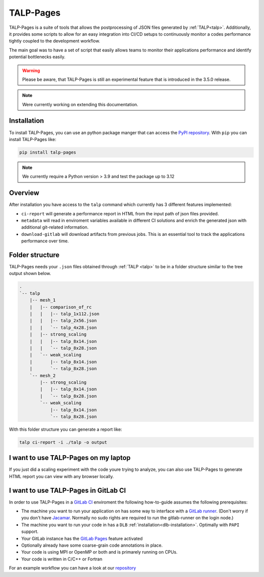 
.. _talp_pages:

******************************************************
TALP-Pages
******************************************************

TALP-Pages is a suite of tools that allows the postprocessing of JSON files generated by :ref:`TALP<talp>`. 
Additionally, it provides some scripts to allow for an easy integration into CI/CD setups to continuously monitor a codes performance tightly coupled to the development workflow.

The main goal was to have a set of script that easily allows teams to monitor their applications performance and identify potential bottlenecks easily.


.. warning::
    Please be aware, that TALP-Pages is still an experimental feature that is introduced in the 3.5.0 release.

.. note::
    Were currently working on extending this documentation.

Installation
=============

To install TALP-Pages, you can use an python package manger that can access the `PyPI repository <https://pypi.org/project/talp-pages/>`_. 
With ``pip`` you can install TALP-Pages like:

.. code-block:: bash

    pip install talp-pages


.. note::
    
    We currently require a Python version > 3.9 and test the package up to 3.12

Overview
=========================

After installation you have access to the ``talp`` command which currently has 3 different features implemented:

- ``ci-report`` will generate a performance report in HTML from the input path of json files provided. 
- ``metadata`` will read in enviroment variables available in different CI solutions and enrich the generated json with additional git-related information.
- ``download-gitlab`` will download artifacts from previous jobs. This is an essential tool to track the applications performance over time.

Folder structure
============================

TALP-Pages needs your ``.json`` files obtained through :ref:`TALP <talp>` to be in a folder structure similar to the tree output shown below.

.. code-block:: bash

    .
    `-- talp
        |-- mesh_1
        |   |-- comparison_of_rc
        |   |   |-- talp_1x112.json
        |   |   |-- talp_2x56.json
        |   |   `-- talp_4x28.json
        |   |-- strong_scaling
        |   |   |-- talp_8x14.json
        |   |   `-- talp_8x28.json
        |   `-- weak_scaling
        |       |-- talp_8x14.json
        |       `-- talp_8x28.json
        `-- mesh_2
            |-- strong_scaling
            |   |-- talp_8x14.json
            |   `-- talp_8x28.json
            `-- weak_scaling
                |-- talp_8x14.json
                `-- talp_8x28.json

With this folder structure you can generate a report like: 

.. code-block:: bash

    talp ci-report -i ./talp -o output
        

I want to use TALP-Pages on my laptop
==========================================

If you just did a scaling experiment with the code youre trying to analyze, you can also use TALP-Pages to generate HTML report you can view with any browser locally. 



I want to use TALP-Pages in GitLab CI
==========================================

In order to use TALP-Pages in a `GitLab CI <https://docs.gitlab.com/ee/ci/>`_ enviroment the following how-to-guide assumes the following prerequisites:

- The machine you want to run your application on has some way to interface with a `GitLab runner <https://docs.gitlab.com/ee/ci/runners/index.html>`_. (Don't worry if you don't have `Jacamar <https://gitlab.com/ecp-ci/jacamar-ci>`_. Normally no sudo rights are required to run the gitlab-runner on the login node.)
- The machine you want to run your code in has a ``DLB`` :ref:`installation<dlb-installation>`. Optimally with ``PAPI`` support. 
- Your GitLab instance has the `GitLab Pages <https://docs.gitlab.com/ee/user/project/pages/>`_ feature activated
- Optionally already have some coarse-grain code annotations in place. 
- Your code is using MPI or OpenMP or both and is primarely running on CPUs.
- Your code is written in C/C++ or Fortran

For an example workflow you can have a look at our `repository <https://pm.bsc.es/gitlab/dlb/talp-pages-example>`_

